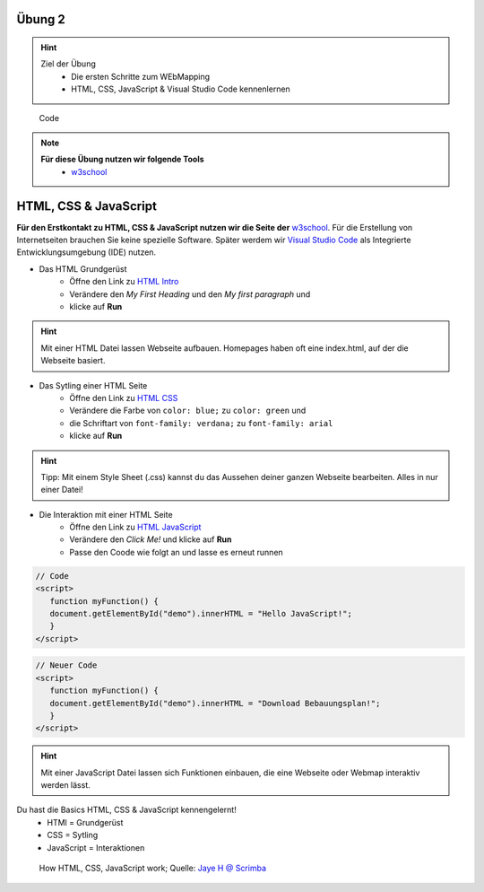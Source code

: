 Übung 2
==========

.. hint::

   Ziel der Übung
      * Die ersten Schritte zum WEbMapping
      * HTML, CSS, JavaScript & Visual Studio Code kennenlernen

.. figure:: img/code-1076536_1280.jpg
   :alt: Code 
   :width: 800px

   Code

.. note::

   **Für diese Übung nutzen wir folgende Tools**
      *  `w3school <https://www.w3schools.com/>`__

HTML, CSS & JavaScript
===========

**Für den Erstkontakt zu HTML, CSS & JavaScript nutzen wir die Seite der** `w3school <https://www.w3schools.com/>`__. Für die Erstellung von Internetseiten brauchen Sie keine spezielle Software.
Später werdem wir `Visual Studio Code <https://code.visualstudio.com/>`__ als Integrierte Entwicklungsumgebung (IDE) nutzen.

- Das HTML Grundgerüst 
   * Öffne den Link zu `HTML Intro <https://www.w3schools.com/html/tryit.asp?filename=tryhtml_intro>`__
   * Verändere den *My First Heading* und den *My first paragraph* und 
   * klicke auf **Run**

.. hint::

   Mit einer HTML Datei lassen Webseite aufbauen. Homepages haben oft eine index.html, auf der die Webseite basiert.

- Das Sytling einer HTML Seite 
   * Öffne den Link zu `HTML CSS <https://www.w3schools.com/html/tryit.asp?filename=tryhtml_css_fonts>`__
   * Verändere die Farbe von ``color: blue;`` zu ``color: green`` und 
   * die Schriftart von ``font-family: verdana;`` zu ``font-family: arial``
   * klicke auf **Run**

.. hint::

   Tipp: Mit einem Style Sheet (.css) kannst du das Aussehen deiner ganzen Webseite bearbeiten. Alles in nur einer Datei!

- Die Interaktion mit einer HTML Seite 
   * Öffne den Link zu `HTML JavaScript <https://www.w3schools.com/html/tryit.asp?filename=tryhtml_script_html>`__
   * Verändere den *Click Me!* und klicke auf **Run**
   * Passe den Coode wie folgt an und lasse es erneut runnen

.. code-block::

   // Code
   <script>
      function myFunction() {
      document.getElementById("demo").innerHTML = "Hello JavaScript!";
      }
   </script>

.. code-block::

   // Neuer Code
   <script>
      function myFunction() {
      document.getElementById("demo").innerHTML = "Download Bebauungsplan!";
      }
   </script>

.. hint::

   Mit einer JavaScript Datei lassen sich Funktionen einbauen, die eine Webseite oder Webmap interaktiv werden lässt.

Du hast die Basics HTML, CSS & JavaScript kennengelernt!
   * HTMl = Grundgerüst
   * CSS = Sytling
   * JavaScript = Interaktionen

.. figure:: https://v1.scrimba.com/articles/content/images/size/w1000/2022/11/image-1.png
   :alt: Karte von Osnabrück

   How HTML, CSS, JavaScript work; Quelle: `Jaye H @ Scrimba <https://v1.scrimba.com/articles/html-css-javascript/>`__